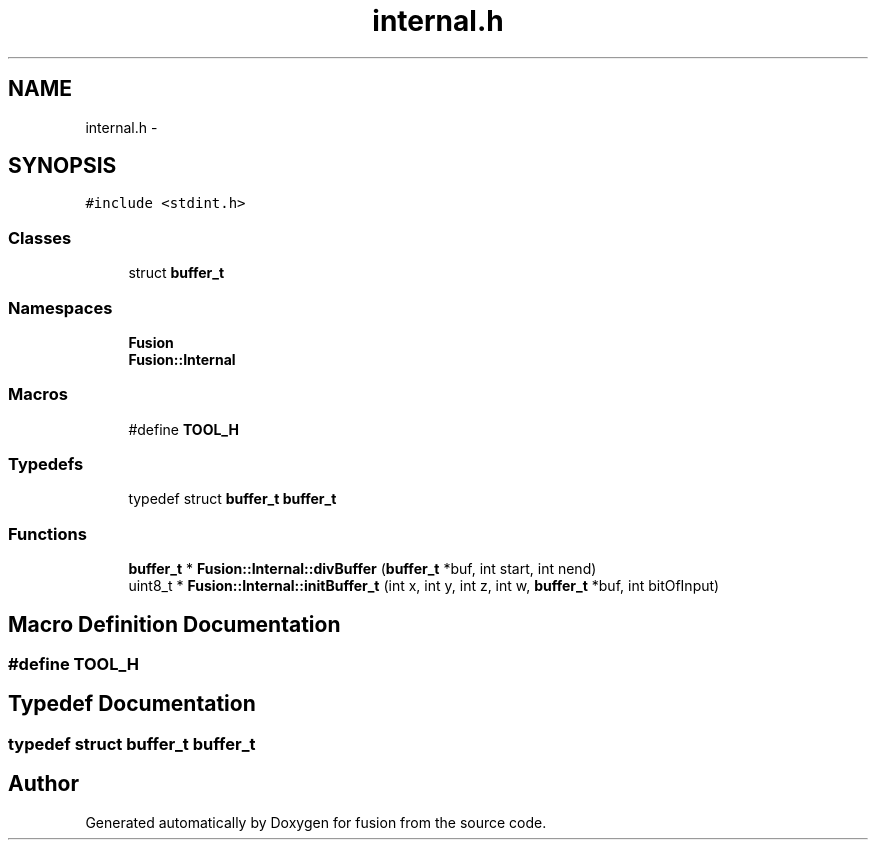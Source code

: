 .TH "internal.h" 3 "Thu Apr 30 2015" "fusion" \" -*- nroff -*-
.ad l
.nh
.SH NAME
internal.h \- 
.SH SYNOPSIS
.br
.PP
\fC#include <stdint\&.h>\fP
.br

.SS "Classes"

.in +1c
.ti -1c
.RI "struct \fBbuffer_t\fP"
.br
.in -1c
.SS "Namespaces"

.in +1c
.ti -1c
.RI "\fBFusion\fP"
.br
.ti -1c
.RI "\fBFusion::Internal\fP"
.br
.in -1c
.SS "Macros"

.in +1c
.ti -1c
.RI "#define \fBTOOL_H\fP"
.br
.in -1c
.SS "Typedefs"

.in +1c
.ti -1c
.RI "typedef struct \fBbuffer_t\fP \fBbuffer_t\fP"
.br
.in -1c
.SS "Functions"

.in +1c
.ti -1c
.RI "\fBbuffer_t\fP * \fBFusion::Internal::divBuffer\fP (\fBbuffer_t\fP *buf, int start, int nend)"
.br
.ti -1c
.RI "uint8_t * \fBFusion::Internal::initBuffer_t\fP (int x, int y, int z, int w, \fBbuffer_t\fP *buf, int bitOfInput)"
.br
.in -1c
.SH "Macro Definition Documentation"
.PP 
.SS "#define TOOL_H"

.SH "Typedef Documentation"
.PP 
.SS "typedef struct \fBbuffer_t\fP  \fBbuffer_t\fP"

.SH "Author"
.PP 
Generated automatically by Doxygen for fusion from the source code\&.
